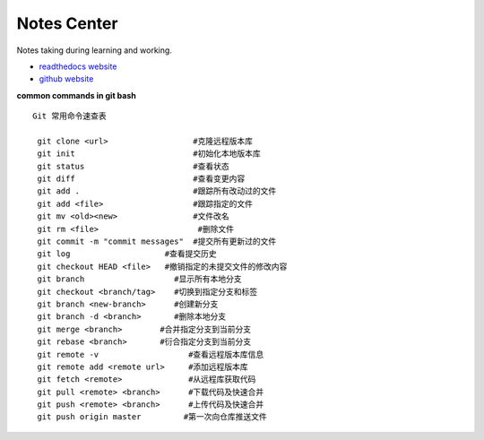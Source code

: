 Notes Center
==================

Notes taking during learning and working.

- `readthedocs website <https://notes-center.readthedocs.io/zh_CN/latest/index.html>`_

- `github website <https://github.com/KayoungZhang/notes-center>`_

**common commands in git bash** 

::

	Git 常用命令速查表

	 git clone <url>                  #克隆远程版本库
	 git init                         #初始化本地版本库	
	 git status                       #查看状态
	 git diff                         #查看变更内容
	 git add .                        #跟踪所有改动过的文件
	 git add <file>                   #跟踪指定的文件
	 git mv <old><new>                #文件改名
	 git rm <file>                     #删除文件
	 git commit -m "commit messages"  #提交所有更新过的文件
	 git log                    #查看提交历史
	 git checkout HEAD <file>   #撤销指定的未提交文件的修改内容
	 git branch                   #显示所有本地分支
	 git checkout <branch/tag>    #切换到指定分支和标签
	 git branch <new-branch>      #创建新分支
	 git branch -d <branch>       #删除本地分支
	 git merge <branch>        #合并指定分支到当前分支
	 git rebase <branch>       #衍合指定分支到当前分支
	 git remote -v                   #查看远程版本库信息
	 git remote add <remote url>     #添加远程版本库
	 git fetch <remote>              #从远程库获取代码
	 git pull <remote> <branch>      #下载代码及快速合并
	 git push <remote> <branch>      #上传代码及快速合并
	 git push origin master		#第一次向仓库推送文件


